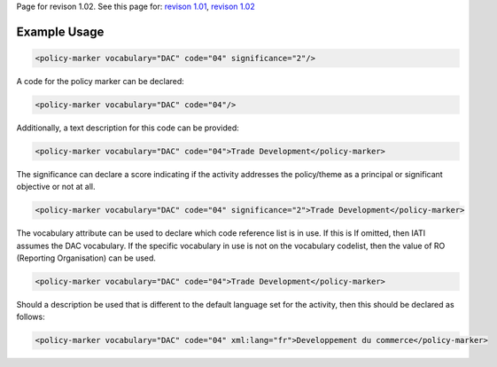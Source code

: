 
Page for revison 1.02. See this page for: `revison
1.01 </standard/documentation/1.0/policy-marker>`__, `revison
1.02 </standard/documentation/1.02/policy-marker>`__

Example Usage
~~~~~~~~~~~~~

.. code-block:: xml

    <policy-marker vocabulary="DAC" code="04" significance="2"/>

A code for the policy marker can be declared:

.. code-block:: xml

    <policy-marker vocabulary="DAC" code="04"/>

Additionally, a text description for this code can be provided:

.. code-block:: xml

    <policy-marker vocabulary="DAC" code="04">Trade Development</policy-marker>

The significance can declare a score indicating if the activity
addresses the policy/theme as a principal or significant objective or
not at all.

.. code-block:: xml

    <policy-marker vocabulary="DAC" code="04" significance="2">Trade Development</policy-marker>

The vocabulary attribute can be used to declare which code reference
list is in use. If this is If omitted, then IATI assumes the DAC
vocabulary. If the specific vocabulary in use is not on the vocabulary
codelist, then the value of RO (Reporting Organisation) can be used.

.. code-block:: xml

    <policy-marker vocabulary="DAC" code="04">Trade Development</policy-marker>

Should a description be used that is different to the default language
set for the activity, then this should be declared as follows:

.. code-block:: xml

    <policy-marker vocabulary="DAC" code="04" xml:lang="fr">Developpement du commerce</policy-marker>

